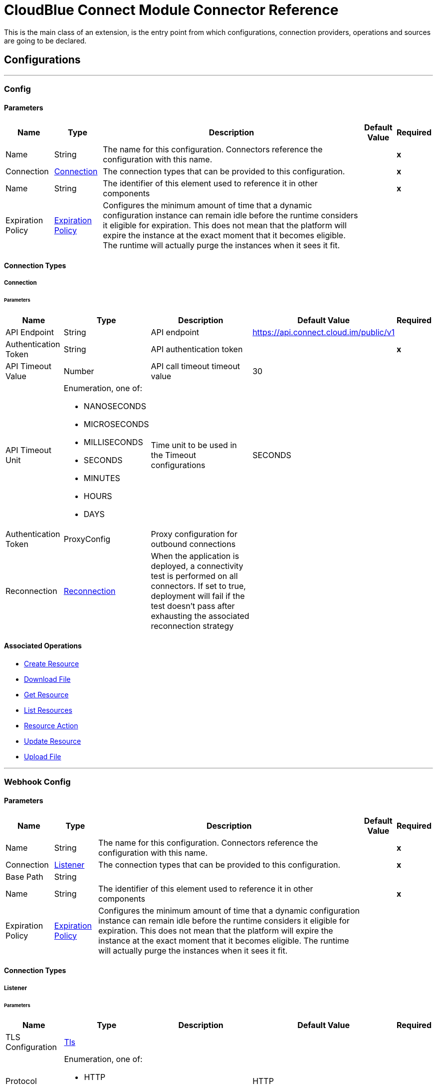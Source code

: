 

= CloudBlue Connect Module Connector Reference


This is the main class of an extension, is the entry point from which configurations, connection providers, operations and sources are going to be declared.



== Configurations
---
[[Config]]
=== Config


==== Parameters

[%header%autowidth.spread]
|===
| Name | Type | Description | Default Value | Required
|Name | String | The name for this configuration. Connectors reference the configuration with this name. | | *x*{nbsp}
| Connection a| <<Config_Connection, Connection>>
 | The connection types that can be provided to this configuration. | | *x*{nbsp}
| Name a| String |  The identifier of this element used to reference it in other components |  | *x*{nbsp}
| Expiration Policy a| <<ExpirationPolicy>> |  Configures the minimum amount of time that a dynamic configuration instance can remain idle before the runtime considers it eligible for expiration. This does not mean that the platform will expire the instance at the exact moment that it becomes eligible. The runtime will actually purge the instances when it sees it fit. |  | {nbsp}
|===

==== Connection Types
[[Config_Connection]]
===== Connection


====== Parameters

[%header%autowidth.spread]
|===
| Name | Type | Description | Default Value | Required
| API Endpoint a| String |  API endpoint |  https://api.connect.cloud.im/public/v1 | {nbsp}
| Authentication Token a| String |  API authentication token |  | *x*{nbsp}
| API Timeout Value a| Number |  API call timeout timeout value |  30 | {nbsp}
| API Timeout Unit a| Enumeration, one of:

** NANOSECONDS
** MICROSECONDS
** MILLISECONDS
** SECONDS
** MINUTES
** HOURS
** DAYS |  Time unit to be used in the Timeout configurations |  SECONDS | {nbsp}
| Authentication Token a| ProxyConfig |  Proxy configuration for outbound connections |  | {nbsp}
| Reconnection a| <<Reconnection>> |  When the application is deployed, a connectivity test is performed on all connectors. If set to true, deployment will fail if the test doesn't pass after exhausting the associated reconnection strategy |  | {nbsp}
|===

==== Associated Operations
* <<CreateResource>> {nbsp}
* <<DownloadFile>> {nbsp}
* <<GetResource>> {nbsp}
* <<ListResources>> {nbsp}
* <<ResourceAction>> {nbsp}
* <<UpdateResource>> {nbsp}
* <<UploadFile>> {nbsp}


---
[[WebhookConfig]]
=== Webhook Config


==== Parameters

[%header%autowidth.spread]
|===
| Name | Type | Description | Default Value | Required
|Name | String | The name for this configuration. Connectors reference the configuration with this name. | | *x*{nbsp}
| Connection a| <<WebhookConfig_Listener, Listener>>
 | The connection types that can be provided to this configuration. | | *x*{nbsp}
| Base Path a| String |  |  | {nbsp}
| Name a| String |  The identifier of this element used to reference it in other components |  | *x*{nbsp}
| Expiration Policy a| <<ExpirationPolicy>> |  Configures the minimum amount of time that a dynamic configuration instance can remain idle before the runtime considers it eligible for expiration. This does not mean that the platform will expire the instance at the exact moment that it becomes eligible. The runtime will actually purge the instances when it sees it fit. |  | {nbsp}
|===

==== Connection Types
[[WebhookConfig_Listener]]
===== Listener


====== Parameters

[%header%autowidth.spread]
|===
| Name | Type | Description | Default Value | Required
| TLS Configuration a| <<Tls>> |  |  | {nbsp}
| Protocol a| Enumeration, one of:

** HTTP
** HTTPS |  |  HTTP | {nbsp}
| Host a| String |  |  | *x*{nbsp}
| Port a| Number |  |  | *x*{nbsp}
| Webhook Binding URL a| String |  |  | *x*{nbsp}
| API Endpoint a| String |  API endpoint |  https://api.connect.cloud.im/public/v1 | {nbsp}
| Authentication Token a| String |  API authentication token |  | *x*{nbsp}
| API Timeout Value a| Number |  API call timeout timeout value |  30 | {nbsp}
| API Timeout Unit a| Enumeration, one of:

** NANOSECONDS
** MICROSECONDS
** MILLISECONDS
** SECONDS
** MINUTES
** HOURS
** DAYS |  Time unit to be used in the Timeout configurations |  SECONDS | {nbsp}
| Authentication Token a| ProxyConfig |  Proxy configuration for outbound connections |  | {nbsp}
| Reconnection a| <<Reconnection>> |  When the application is deployed, a connectivity test is performed on all connectors. If set to true, deployment will fail if the test doesn't pass after exhausting the associated reconnection strategy |  | {nbsp}
|===


==== Associated Sources
* <<RequestValidationListener>> {nbsp}
* <<TcrValidationListener>> {nbsp}
* <<WebhookListener>> {nbsp}


== Operations

[[CreateResource]]
== Create Resource
`<cloudblue-connect:create-resource>`


=== Parameters

[%header%autowidth.spread]
|===
| Name | Type | Description | Default Value | Required
| Configuration | String | The name of the configuration to use. | | *x*{nbsp}
| Collection Identifier a| Object |  |  | *x*{nbsp}
| Create Resource Parameter a| Any |  |  #[payload] | {nbsp}
| Output Mime Type a| String |  The mime type of the payload that this operation outputs. |  | {nbsp}
| Output Encoding a| String |  The encoding of the payload that this operation outputs. |  | {nbsp}
| Config Ref a| ConfigurationProvider |  The name of the configuration to be used to execute this component |  | *x*{nbsp}
| Streaming Strategy a| * <<RepeatableInMemoryStream>>
* <<RepeatableFileStoreStream>>
* non-repeatable-stream |  Configure if repeatable streams should be used and their behaviour |  | {nbsp}
| Resource Type a| String |  |  | *x*{nbsp}
| Action a| String |  |  | *x*{nbsp}
| Target Variable a| String |  The name of a variable on which the operation's output will be placed |  | {nbsp}
| Target Value a| String |  An expression that will be evaluated against the operation's output and the outcome of that expression will be stored in the target variable |  #[payload] | {nbsp}
| Reconnection Strategy a| * <<Reconnect>>
* <<ReconnectForever>> |  A retry strategy in case of connectivity errors |  | {nbsp}
|===

=== Output

[%autowidth.spread]
|===
| *Type* a| Binary
| *Attributes Type* a| <<CbcResponseAttributes>>
|===

=== For Configurations

* <<Config>> {nbsp}

=== Throws

* CLOUDBLUE-CONNECT:BAD_REQUEST {nbsp}
* CLOUDBLUE-CONNECT:CONNECTIVITY {nbsp}
* CLOUDBLUE-CONNECT:REQUEST_UNAUTHORIZED {nbsp}
* CLOUDBLUE-CONNECT:RESOURCE_NOT_FOUND {nbsp}
* CLOUDBLUE-CONNECT:RETRY_EXHAUSTED {nbsp}
* CLOUDBLUE-CONNECT:WEBHOOK_ERROR {nbsp}


[[DownloadFile]]
== Download File
`<cloudblue-connect:download-file>`


=== Parameters

[%header%autowidth.spread]
|===
| Name | Type | Description | Default Value | Required
| Configuration | String | The name of the configuration to use. | | *x*{nbsp}
| Download Resource File Identifier a| Object |  |  #[payload] | {nbsp}
| Download Location a| String |  |  | *x*{nbsp}
| File Name a| String |  |  | *x*{nbsp}
| Config Ref a| ConfigurationProvider |  The name of the configuration to be used to execute this component |  | *x*{nbsp}
| Resource Type a| String |  |  | *x*{nbsp}
| Action a| String |  |  | *x*{nbsp}
| Reconnection Strategy a| * <<Reconnect>>
* <<ReconnectForever>> |  A retry strategy in case of connectivity errors |  | {nbsp}
|===


=== For Configurations

* <<Config>> {nbsp}

=== Throws

* CLOUDBLUE-CONNECT:BAD_REQUEST {nbsp}
* CLOUDBLUE-CONNECT:CONNECTIVITY {nbsp}
* CLOUDBLUE-CONNECT:REQUEST_UNAUTHORIZED {nbsp}
* CLOUDBLUE-CONNECT:RESOURCE_NOT_FOUND {nbsp}
* CLOUDBLUE-CONNECT:RETRY_EXHAUSTED {nbsp}
* CLOUDBLUE-CONNECT:WEBHOOK_ERROR {nbsp}


[[GetResource]]
== Get Resource
`<cloudblue-connect:get-resource>`


=== Parameters

[%header%autowidth.spread]
|===
| Name | Type | Description | Default Value | Required
| Configuration | String | The name of the configuration to use. | | *x*{nbsp}
| Get Resource Parameter a| Object |  |  #[payload] | {nbsp}
| Resource Type a| String |  |  | *x*{nbsp}
| Output Mime Type a| String |  The mime type of the payload that this operation outputs. |  | {nbsp}
| Output Encoding a| String |  The encoding of the payload that this operation outputs. |  | {nbsp}
| Config Ref a| ConfigurationProvider |  The name of the configuration to be used to execute this component |  | *x*{nbsp}
| Streaming Strategy a| * <<RepeatableInMemoryStream>>
* <<RepeatableFileStoreStream>>
* non-repeatable-stream |  Configure if repeatable streams should be used and their behaviour |  | {nbsp}
| Target Variable a| String |  The name of a variable on which the operation's output will be placed |  | {nbsp}
| Target Value a| String |  An expression that will be evaluated against the operation's output and the outcome of that expression will be stored in the target variable |  #[payload] | {nbsp}
| Reconnection Strategy a| * <<Reconnect>>
* <<ReconnectForever>> |  A retry strategy in case of connectivity errors |  | {nbsp}
|===

=== Output

[%autowidth.spread]
|===
| *Type* a| Binary
| *Attributes Type* a| <<CbcResponseAttributes>>
|===

=== For Configurations

* <<Config>> {nbsp}

=== Throws

* CLOUDBLUE-CONNECT:BAD_REQUEST {nbsp}
* CLOUDBLUE-CONNECT:CONNECTIVITY {nbsp}
* CLOUDBLUE-CONNECT:REQUEST_UNAUTHORIZED {nbsp}
* CLOUDBLUE-CONNECT:RESOURCE_NOT_FOUND {nbsp}
* CLOUDBLUE-CONNECT:RETRY_EXHAUSTED {nbsp}
* CLOUDBLUE-CONNECT:WEBHOOK_ERROR {nbsp}


[[ListResources]]
== List Resources
`<cloudblue-connect:list-resources>`


=== Parameters

[%header%autowidth.spread]
|===
| Name | Type | Description | Default Value | Required
| Configuration | String | The name of the configuration to use. | | *x*{nbsp}
| List Resource Parameter a| Object |  |  | {nbsp}
| Filter a| One of:

* <<ListFilter>>
* <<MonoFilter>>
* <<InFilter>>
* <<OutFilter>>
* <<NotFilter>>
* <<RawRqlFilter>> |  |  | {nbsp}
| Order By a| <<OrderBy>> |  |  | {nbsp}
| Limit a| Number |  |  100 | {nbsp}
| Offset a| Number |  |  0 | {nbsp}
| Resource Type a| String |  |  | *x*{nbsp}
| Output Mime Type a| String |  The mime type of the payload that this operation outputs. |  | {nbsp}
| Output Encoding a| String |  The encoding of the payload that this operation outputs. |  | {nbsp}
| Config Ref a| ConfigurationProvider |  The name of the configuration to be used to execute this component |  | *x*{nbsp}
| Streaming Strategy a| * <<RepeatableInMemoryStream>>
* <<RepeatableFileStoreStream>>
* non-repeatable-stream |  Configure if repeatable streams should be used and their behaviour |  | {nbsp}
| Target Variable a| String |  The name of a variable on which the operation's output will be placed |  | {nbsp}
| Target Value a| String |  An expression that will be evaluated against the operation's output and the outcome of that expression will be stored in the target variable |  #[payload] | {nbsp}
| Reconnection Strategy a| * <<Reconnect>>
* <<ReconnectForever>> |  A retry strategy in case of connectivity errors |  | {nbsp}
|===

=== Output

[%autowidth.spread]
|===
| *Type* a| Binary
| *Attributes Type* a| <<CbcResponseAttributes>>
|===

=== For Configurations

* <<Config>> {nbsp}

=== Throws

* CLOUDBLUE-CONNECT:BAD_REQUEST {nbsp}
* CLOUDBLUE-CONNECT:CONNECTIVITY {nbsp}
* CLOUDBLUE-CONNECT:REQUEST_UNAUTHORIZED {nbsp}
* CLOUDBLUE-CONNECT:RESOURCE_NOT_FOUND {nbsp}
* CLOUDBLUE-CONNECT:RETRY_EXHAUSTED {nbsp}
* CLOUDBLUE-CONNECT:WEBHOOK_ERROR {nbsp}


[[ResourceAction]]
== Resource Action
`<cloudblue-connect:resource-action>`


=== Parameters

[%header%autowidth.spread]
|===
| Name | Type | Description | Default Value | Required
| Configuration | String | The name of the configuration to use. | | *x*{nbsp}
| Resource Action Parameter a| Any |  |  #[payload] | {nbsp}
| Output Mime Type a| String |  The mime type of the payload that this operation outputs. |  | {nbsp}
| Output Encoding a| String |  The encoding of the payload that this operation outputs. |  | {nbsp}
| Config Ref a| ConfigurationProvider |  The name of the configuration to be used to execute this component |  | *x*{nbsp}
| Streaming Strategy a| * <<RepeatableInMemoryStream>>
* <<RepeatableFileStoreStream>>
* non-repeatable-stream |  Configure if repeatable streams should be used and their behaviour |  | {nbsp}
| Resource Type a| String |  |  | *x*{nbsp}
| Action a| String |  |  | *x*{nbsp}
| Target Variable a| String |  The name of a variable on which the operation's output will be placed |  | {nbsp}
| Target Value a| String |  An expression that will be evaluated against the operation's output and the outcome of that expression will be stored in the target variable |  #[payload] | {nbsp}
| Reconnection Strategy a| * <<Reconnect>>
* <<ReconnectForever>> |  A retry strategy in case of connectivity errors |  | {nbsp}
|===

=== Output

[%autowidth.spread]
|===
| *Type* a| Binary
| *Attributes Type* a| <<CbcResponseAttributes>>
|===

=== For Configurations

* <<Config>> {nbsp}

=== Throws

* CLOUDBLUE-CONNECT:BAD_REQUEST {nbsp}
* CLOUDBLUE-CONNECT:CONNECTIVITY {nbsp}
* CLOUDBLUE-CONNECT:REQUEST_UNAUTHORIZED {nbsp}
* CLOUDBLUE-CONNECT:RESOURCE_NOT_FOUND {nbsp}
* CLOUDBLUE-CONNECT:RETRY_EXHAUSTED {nbsp}
* CLOUDBLUE-CONNECT:WEBHOOK_ERROR {nbsp}


[[UpdateResource]]
== Update Resource
`<cloudblue-connect:update-resource>`


=== Parameters

[%header%autowidth.spread]
|===
| Name | Type | Description | Default Value | Required
| Configuration | String | The name of the configuration to use. | | *x*{nbsp}
| Update Resource Identifier a| Object |  |  | *x*{nbsp}
| Update Payload a| Any |  |  #[payload] | {nbsp}
| Resource Type a| String |  |  | *x*{nbsp}
| Output Mime Type a| String |  The mime type of the payload that this operation outputs. |  | {nbsp}
| Output Encoding a| String |  The encoding of the payload that this operation outputs. |  | {nbsp}
| Config Ref a| ConfigurationProvider |  The name of the configuration to be used to execute this component |  | *x*{nbsp}
| Streaming Strategy a| * <<RepeatableInMemoryStream>>
* <<RepeatableFileStoreStream>>
* non-repeatable-stream |  Configure if repeatable streams should be used and their behaviour |  | {nbsp}
| Target Variable a| String |  The name of a variable on which the operation's output will be placed |  | {nbsp}
| Target Value a| String |  An expression that will be evaluated against the operation's output and the outcome of that expression will be stored in the target variable |  #[payload] | {nbsp}
| Reconnection Strategy a| * <<Reconnect>>
* <<ReconnectForever>> |  A retry strategy in case of connectivity errors |  | {nbsp}
|===

=== Output

[%autowidth.spread]
|===
| *Type* a| Binary
| *Attributes Type* a| <<CbcResponseAttributes>>
|===

=== For Configurations

* <<Config>> {nbsp}

=== Throws

* CLOUDBLUE-CONNECT:BAD_REQUEST {nbsp}
* CLOUDBLUE-CONNECT:CONNECTIVITY {nbsp}
* CLOUDBLUE-CONNECT:REQUEST_UNAUTHORIZED {nbsp}
* CLOUDBLUE-CONNECT:RESOURCE_NOT_FOUND {nbsp}
* CLOUDBLUE-CONNECT:RETRY_EXHAUSTED {nbsp}
* CLOUDBLUE-CONNECT:WEBHOOK_ERROR {nbsp}


[[UploadFile]]
== Upload File
`<cloudblue-connect:upload-file>`


=== Parameters

[%header%autowidth.spread]
|===
| Name | Type | Description | Default Value | Required
| Configuration | String | The name of the configuration to use. | | *x*{nbsp}
| Upload Resource File Parameter a| Object |  |  #[payload] | {nbsp}
| File Path a| String |  |  | *x*{nbsp}
| Output Mime Type a| String |  The mime type of the payload that this operation outputs. |  | {nbsp}
| Output Encoding a| String |  The encoding of the payload that this operation outputs. |  | {nbsp}
| Config Ref a| ConfigurationProvider |  The name of the configuration to be used to execute this component |  | *x*{nbsp}
| Streaming Strategy a| * <<RepeatableInMemoryStream>>
* <<RepeatableFileStoreStream>>
* non-repeatable-stream |  Configure if repeatable streams should be used and their behaviour |  | {nbsp}
| Resource Type a| String |  |  | *x*{nbsp}
| Action a| String |  |  | *x*{nbsp}
| Target Variable a| String |  The name of a variable on which the operation's output will be placed |  | {nbsp}
| Target Value a| String |  An expression that will be evaluated against the operation's output and the outcome of that expression will be stored in the target variable |  #[payload] | {nbsp}
| Reconnection Strategy a| * <<Reconnect>>
* <<ReconnectForever>> |  A retry strategy in case of connectivity errors |  | {nbsp}
|===

=== Output

[%autowidth.spread]
|===
| *Type* a| Binary
| *Attributes Type* a| <<CbcResponseAttributes>>
|===

=== For Configurations

* <<Config>> {nbsp}

=== Throws

* CLOUDBLUE-CONNECT:BAD_REQUEST {nbsp}
* CLOUDBLUE-CONNECT:CONNECTIVITY {nbsp}
* CLOUDBLUE-CONNECT:REQUEST_UNAUTHORIZED {nbsp}
* CLOUDBLUE-CONNECT:RESOURCE_NOT_FOUND {nbsp}
* CLOUDBLUE-CONNECT:RETRY_EXHAUSTED {nbsp}
* CLOUDBLUE-CONNECT:WEBHOOK_ERROR {nbsp}


== Sources

[[RequestValidationListener]]
== Request Validation Listener
`<cloudblue-connect:request-validation-listener>`


=== Parameters

[%header%autowidth.spread]
|===
| Name | Type | Description | Default Value | Required
| Configuration | String | The name of the configuration to use. | | *x*{nbsp}
| Path a| String |  |  | *x*{nbsp}
| Product Id a| String |  |  | *x*{nbsp}
| JWT Secret a| String |  |  | *x*{nbsp}
| Validation Type a| Enumeration, one of:

** DRAFT_VALIDATION
** INQUIRING_VALIDATION
** CHANGE_VALIDATION |  |  | *x*{nbsp}
| Output Mime Type a| String |  The mime type of the payload that this operation outputs. |  | {nbsp}
| Output Encoding a| String |  The encoding of the payload that this operation outputs. |  | {nbsp}
| Config Ref a| ConfigurationProvider |  The name of the configuration to be used to execute this component |  | *x*{nbsp}
| Primary Node Only a| Boolean |  Whether this source should only be executed on the primary node when runnning in Cluster |  | {nbsp}
| Streaming Strategy a| * <<RepeatableInMemoryStream>>
* <<RepeatableFileStoreStream>>
* non-repeatable-stream |  Configure if repeatable streams should be used and their behaviour |  | {nbsp}
| Redelivery Policy a| <<RedeliveryPolicy>> |  Defines a policy for processing the redelivery of the same message |  | {nbsp}
| Reconnection Strategy a| * <<Reconnect>>
* <<ReconnectForever>> |  A retry strategy in case of connectivity errors |  | {nbsp}
| Response Status Code a| Number |  |  200 | {nbsp}
| Response Body a| Any |  |  #[output application/json --- payload] | {nbsp}
| Error Response Status Code a| Number |  |  500 | {nbsp}
|===

=== Output

[%autowidth.spread]
|===
| *Type* a| Any
| *Attributes Type* a| <<WebhookRequestAttributes>>
|===

=== For Configurations

* <<WebhookConfig>> {nbsp}



[[TcrValidationListener]]
== Tcr Validation Listener
`<cloudblue-connect:tcr-validation-listener>`


=== Parameters

[%header%autowidth.spread]
|===
| Name | Type | Description | Default Value | Required
| Configuration | String | The name of the configuration to use. | | *x*{nbsp}
| Path a| String |  |  | *x*{nbsp}
| Product Id a| String |  |  | *x*{nbsp}
| JWT Secret a| String |  |  | *x*{nbsp}
| Validation Type a| Enumeration, one of:

** DRAFT_TCR_T1_VALIDATION
** DRAFT_TCR_T2_VALIDATION
** INQUIRING_TCR_T1_VALIDATION
** INQUIRING_TCR_T2_VALIDATION |  |  | *x*{nbsp}
| Output Mime Type a| String |  The mime type of the payload that this operation outputs. |  | {nbsp}
| Output Encoding a| String |  The encoding of the payload that this operation outputs. |  | {nbsp}
| Config Ref a| ConfigurationProvider |  The name of the configuration to be used to execute this component |  | *x*{nbsp}
| Primary Node Only a| Boolean |  Whether this source should only be executed on the primary node when runnning in Cluster |  | {nbsp}
| Streaming Strategy a| * <<RepeatableInMemoryStream>>
* <<RepeatableFileStoreStream>>
* non-repeatable-stream |  Configure if repeatable streams should be used and their behaviour |  | {nbsp}
| Redelivery Policy a| <<RedeliveryPolicy>> |  Defines a policy for processing the redelivery of the same message |  | {nbsp}
| Reconnection Strategy a| * <<Reconnect>>
* <<ReconnectForever>> |  A retry strategy in case of connectivity errors |  | {nbsp}
| Response Status Code a| Number |  |  200 | {nbsp}
| Response Body a| Any |  |  #[output application/json --- payload] | {nbsp}
| Error Response Status Code a| Number |  |  500 | {nbsp}
|===

=== Output

[%autowidth.spread]
|===
| *Type* a| Any
| *Attributes Type* a| <<WebhookRequestAttributes>>
|===

=== For Configurations

* <<WebhookConfig>> {nbsp}



[[WebhookListener]]
== Webhook Listener
`<cloudblue-connect:webhook-listener>`


=== Parameters

[%header%autowidth.spread]
|===
| Name | Type | Description | Default Value | Required
| Configuration | String | The name of the configuration to use. | | *x*{nbsp}
| Path a| String |  |  | *x*{nbsp}
| Product Id a| String |  |  | *x*{nbsp}
| JWT Secret a| String |  |  | *x*{nbsp}
| Webhook Event Type a| Enumeration, one of:

** FULFILLMENT_REQUEST
** BILLING_REQUEST
** LISTING_REQUEST
** TIER_ACCOUNT_REQUEST
** TIER_CONFIG_REQUEST
** USAGE_FILE |  |  | *x*{nbsp}
| Output Mime Type a| String |  The mime type of the payload that this operation outputs. |  | {nbsp}
| Output Encoding a| String |  The encoding of the payload that this operation outputs. |  | {nbsp}
| Config Ref a| ConfigurationProvider |  The name of the configuration to be used to execute this component |  | *x*{nbsp}
| Primary Node Only a| Boolean |  Whether this source should only be executed on the primary node when runnning in Cluster |  | {nbsp}
| Streaming Strategy a| * <<RepeatableInMemoryStream>>
* <<RepeatableFileStoreStream>>
* non-repeatable-stream |  Configure if repeatable streams should be used and their behaviour |  | {nbsp}
| Redelivery Policy a| <<RedeliveryPolicy>> |  Defines a policy for processing the redelivery of the same message |  | {nbsp}
| Reconnection Strategy a| * <<Reconnect>>
* <<ReconnectForever>> |  A retry strategy in case of connectivity errors |  | {nbsp}
| Response Status Code a| Number |  |  200 | {nbsp}
| Response Body a| Any |  |  #[output application/json --- payload] | {nbsp}
| Error Response Status Code a| Number |  |  500 | {nbsp}
|===

=== Output

[%autowidth.spread]
|===
| *Type* a| Any
| *Attributes Type* a| <<WebhookRequestAttributes>>
|===

=== For Configurations

* <<WebhookConfig>> {nbsp}



== Types
[[Reconnection]]
=== Reconnection

[cols=".^20%,.^25%,.^30%,.^15%,.^10%", options="header"]
|======================
| Field | Type | Description | Default Value | Required
| Fails Deployment a| Boolean | When the application is deployed, a connectivity test is performed on all connectors. If set to true, deployment will fail if the test doesn't pass after exhausting the associated reconnection strategy |  | 
| Reconnection Strategy a| * <<Reconnect>>
* <<ReconnectForever>> | The reconnection strategy to use |  | 
|======================

[[Reconnect]]
=== Reconnect

[cols=".^20%,.^25%,.^30%,.^15%,.^10%", options="header"]
|======================
| Field | Type | Description | Default Value | Required
| Frequency a| Number | How often (in ms) to reconnect |  | 
| Blocking a| Boolean | If false, the reconnection strategy will run in a separate, non-blocking thread |  | 
| Count a| Number | How many reconnection attempts to make |  | 
|======================

[[ReconnectForever]]
=== Reconnect Forever

[cols=".^20%,.^25%,.^30%,.^15%,.^10%", options="header"]
|======================
| Field | Type | Description | Default Value | Required
| Frequency a| Number | How often (in ms) to reconnect |  | 
| Blocking a| Boolean | If false, the reconnection strategy will run in a separate, non-blocking thread |  | 
|======================

[[ExpirationPolicy]]
=== Expiration Policy

[cols=".^20%,.^25%,.^30%,.^15%,.^10%", options="header"]
|======================
| Field | Type | Description | Default Value | Required
| Max Idle Time a| Number | A scalar time value for the maximum amount of time a dynamic configuration instance should be allowed to be idle before it's considered eligible for expiration |  | 
| Time Unit a| Enumeration, one of:

** NANOSECONDS
** MICROSECONDS
** MILLISECONDS
** SECONDS
** MINUTES
** HOURS
** DAYS | A time unit that qualifies the maxIdleTime attribute |  | 
|======================

[[CbcResponseAttributes]]
=== CBC Response Attributes

[cols=".^20%,.^25%,.^30%,.^15%,.^10%", options="header"]
|======================
| Field | Type | Description | Default Value | Required
| Headers a| Object |  |  | 
| Reason Phrase a| String |  |  | 
| Status Code a| Number |  |  | 
|======================

[[RepeatableInMemoryStream]]
=== Repeatable In Memory Stream

[cols=".^20%,.^25%,.^30%,.^15%,.^10%", options="header"]
|======================
| Field | Type | Description | Default Value | Required
| Initial Buffer Size a| Number | This is the amount of memory that will be allocated in order to consume the stream and provide random access to it. If the stream contains more data than can be fit into this buffer, then it will be expanded by according to the bufferSizeIncrement attribute, with an upper limit of maxInMemorySize. |  | 
| Buffer Size Increment a| Number | This is by how much will be buffer size by expanded if it exceeds its initial size. Setting a value of zero or lower will mean that the buffer should not expand, meaning that a STREAM_MAXIMUM_SIZE_EXCEEDED error will be raised when the buffer gets full. |  | 
| Max Buffer Size a| Number | This is the maximum amount of memory that will be used. If more than that is used then a STREAM_MAXIMUM_SIZE_EXCEEDED error will be raised. A value lower or equal to zero means no limit. |  | 
| Buffer Unit a| Enumeration, one of:

** BYTE
** KB
** MB
** GB | The unit in which all these attributes are expressed |  | 
|======================

[[RepeatableFileStoreStream]]
=== Repeatable File Store Stream

[cols=".^20%,.^25%,.^30%,.^15%,.^10%", options="header"]
|======================
| Field | Type | Description | Default Value | Required
| In Memory Size a| Number | Defines the maximum memory that the stream should use to keep data in memory. If more than that is consumed then it will start to buffer the content on disk. |  | 
| Buffer Unit a| Enumeration, one of:

** BYTE
** KB
** MB
** GB | The unit in which maxInMemorySize is expressed |  | 
|======================

[[OrderBy]]
=== Order By

[cols=".^20%,.^25%,.^30%,.^15%,.^10%", options="header"]
|======================
| Field | Type | Description | Default Value | Required
| Properties a| Array of String |  |  | x
|======================

[[Tls]]
=== Tls

[cols=".^20%,.^25%,.^30%,.^15%,.^10%", options="header"]
|======================
| Field | Type | Description | Default Value | Required
| Enabled Protocols a| String | A comma separated list of protocols enabled for this context. |  | 
| Enabled Cipher Suites a| String | A comma separated list of cipher suites enabled for this context. |  | 
| Trust Store a| <<TrustStore>> |  |  | 
| Key Store a| <<KeyStore>> |  |  | 
| Revocation Check a| * <<StandardRevocationCheck>>
* <<CustomOcspResponder>>
* <<CrlFile>> |  |  | 
|======================

[[TrustStore]]
=== Trust Store

[cols=".^20%,.^25%,.^30%,.^15%,.^10%", options="header"]
|======================
| Field | Type | Description | Default Value | Required
| Path a| String | The location (which will be resolved relative to the current classpath and file system, if possible) of the trust store. |  | 
| Password a| String | The password used to protect the trust store. |  | 
| Type a| String | The type of store used. |  | 
| Algorithm a| String | The algorithm used by the trust store. |  | 
| Insecure a| Boolean | If true, no certificate validations will be performed, rendering connections vulnerable to attacks. Use at your own risk. |  | 
|======================

[[KeyStore]]
=== Key Store

[cols=".^20%,.^25%,.^30%,.^15%,.^10%", options="header"]
|======================
| Field | Type | Description | Default Value | Required
| Path a| String | The location (which will be resolved relative to the current classpath and file system, if possible) of the key store. |  | 
| Type a| String | The type of store used. |  | 
| Alias a| String | When the key store contains many private keys, this attribute indicates the alias of the key that should be used. If not defined, the first key in the file will be used by default. |  | 
| Key Password a| String | The password used to protect the private key. |  | 
| Password a| String | The password used to protect the key store. |  | 
| Algorithm a| String | The algorithm used by the key store. |  | 
|======================

[[StandardRevocationCheck]]
=== Standard Revocation Check

[cols=".^20%,.^25%,.^30%,.^15%,.^10%", options="header"]
|======================
| Field | Type | Description | Default Value | Required
| Only End Entities a| Boolean | Only verify the last element of the certificate chain. |  | 
| Prefer Crls a| Boolean | Try CRL instead of OCSP first. |  | 
| No Fallback a| Boolean | Do not use the secondary checking method (the one not selected before). |  | 
| Soft Fail a| Boolean | Avoid verification failure when the revocation server can not be reached or is busy. |  | 
|======================

[[CustomOcspResponder]]
=== Custom Ocsp Responder

[cols=".^20%,.^25%,.^30%,.^15%,.^10%", options="header"]
|======================
| Field | Type | Description | Default Value | Required
| Url a| String | The URL of the OCSP responder. |  | 
| Cert Alias a| String | Alias of the signing certificate for the OCSP response (must be in the trust store), if present. |  | 
|======================

[[CrlFile]]
=== Crl File

[cols=".^20%,.^25%,.^30%,.^15%,.^10%", options="header"]
|======================
| Field | Type | Description | Default Value | Required
| Path a| String | The path to the CRL file. |  | 
|======================

[[WebhookRequestAttributes]]
=== Webhook Request Attributes

[cols=".^20%,.^25%,.^30%,.^15%,.^10%", options="header"]
|======================
| Field | Type | Description | Default Value | Required
| Token a| String |  |  | 
|======================

[[RedeliveryPolicy]]
=== Redelivery Policy

[cols=".^20%,.^25%,.^30%,.^15%,.^10%", options="header"]
|======================
| Field | Type | Description | Default Value | Required
| Max Redelivery Count a| Number | The maximum number of times a message can be redelivered and processed unsuccessfully before triggering process-failed-message |  | 
| Message Digest Algorithm a| String | The secure hashing algorithm to use. If not set, the default is SHA-256. |  | 
| Message Identifier a| <<RedeliveryPolicyMessageIdentifier>> | Defines which strategy is used to identify the messages. |  | 
| Object Store a| ObjectStore | The object store where the redelivery counter for each message is going to be stored. |  | 
|======================

[[RedeliveryPolicyMessageIdentifier]]
=== Redelivery Policy Message Identifier

[cols=".^20%,.^25%,.^30%,.^15%,.^10%", options="header"]
|======================
| Field | Type | Description | Default Value | Required
| Use Secure Hash a| Boolean | Whether to use a secure hash algorithm to identify a redelivered message |  | 
| Id Expression a| String | Defines one or more expressions to use to determine when a message has been redelivered. This property may only be set if useSecureHash is false. |  | 
|======================

[[ListFilter]]
=== List Filter

[cols=".^20%,.^25%,.^30%,.^15%,.^10%", options="header"]
|======================
| Field | Type | Description | Default Value | Required
| Type a| Enumeration, one of:

** AND
** OR |  |  | x
| Filters a| Array of One of:

* <<ListFilter>>
* <<MonoFilter>>
* <<InFilter>>
* <<OutFilter>>
* <<NotFilter>>
* <<RawRqlFilter>> |  |  | x
|======================

[[MonoFilter]]
=== Mono Filter

[cols=".^20%,.^25%,.^30%,.^15%,.^10%", options="header"]
|======================
| Field | Type | Description | Default Value | Required
| Type a| Enumeration, one of:

** EQ
** NE
** LT
** LE
** GT
** GE
** LIKE
** ILIKE |  |  | x
| Property a| String |  |  | x
| Value a| String |  |  | x
|======================

[[InFilter]]
=== In Filter

[cols=".^20%,.^25%,.^30%,.^15%,.^10%", options="header"]
|======================
| Field | Type | Description | Default Value | Required
| Property a| String |  |  | x
| Values a| Array of String |  |  | x
|======================

[[OutFilter]]
=== Out Filter

[cols=".^20%,.^25%,.^30%,.^15%,.^10%", options="header"]
|======================
| Field | Type | Description | Default Value | Required
| Property a| String |  |  | x
| Values a| Array of String |  |  | x
|======================

[[NotFilter]]
=== Not Filter

[cols=".^20%,.^25%,.^30%,.^15%,.^10%", options="header"]
|======================
| Field | Type | Description | Default Value | Required
| Filter a| One of:

* <<ListFilter>>
* <<MonoFilter>>
* <<InFilter>>
* <<OutFilter>>
* <<NotFilter>>
* <<RawRqlFilter>> |  |  | x
|======================

[[RawRqlFilter]]
=== Raw RQL Filter

[cols=".^20%,.^25%,.^30%,.^15%,.^10%", options="header"]
|======================
| Field | Type | Description | Default Value | Required
| Raw Rql a| String |  |  | x
|======================

